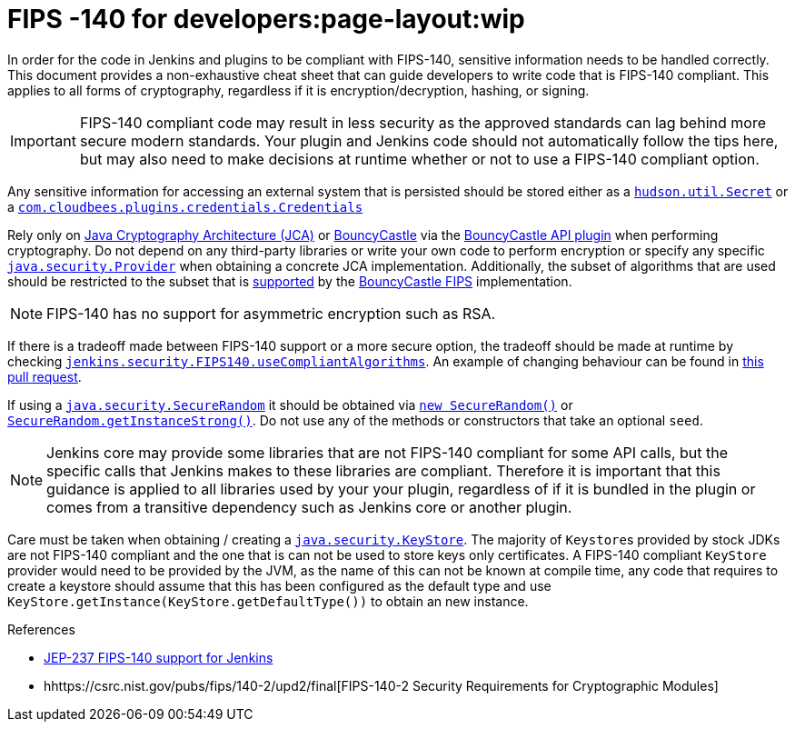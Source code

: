 = FIPS -140 for developers:page-layout:wip

In order for the code in Jenkins and plugins to be compliant with FIPS-140, sensitive information needs to be handled correctly.
This document provides a non-exhaustive cheat sheet that can guide developers to write code that is FIPS-140 compliant.
This applies to all forms of cryptography, regardless if it is encryption/decryption, hashing, or signing.

[IMPORTANT]
====
FIPS-140 compliant code may result in less security as the approved standards can lag behind more secure modern standards.
Your plugin and Jenkins code should not automatically follow the tips here, but may also need to make decisions at runtime whether or not to use a FIPS-140 compliant option.
====

Any sensitive information for accessing an external system that is persisted should be stored either as a link:https://javadoc.jenkins.io/hudson/util/Secret.html[`hudson.util.Secret`] or a link:https://javadoc.jenkins.io/plugin/credentials/com/cloudbees/plugins/credentials/Credentials.html[`com.cloudbees.plugins.credentials.Credentials`]

Rely only on link:https://docs.oracle.com/en/java/javase/11/security/java-cryptography-architecture-jca-reference-guide.html#GUID-3E0744CE-6AC7-4A6D-A1F6-6C01199E6920[Java Cryptography Architecture (JCA)] or link:https://bouncycastle.org/java.html[BouncyCastle] via the link:https://plugins.jenkins.io/bouncycastle-api/[BouncyCastle API plugin] when performing cryptography.
Do not depend on any third-party libraries or write your own code to perform encryption or specify any specific link:https://docs.oracle.com/en/java/javase/11/docs/api/java.base/java/security/Provider.html[`java.security.Provider`] when obtaining a concrete JCA implementation.
Additionally, the subset of algorithms that are used should be restricted to the subset that is link:https://csrc.nist.gov/projects/cryptographic-module-validation-program/certificate/3514[supported] by the link:https://downloads.bouncycastle.org/fips-java/BC-FJA-UserGuide-1.0.2.pdf[BouncyCastle FIPS] implementation.
[NOTE]
====
FIPS-140 has no support for asymmetric encryption such as RSA.
====

If there is a tradeoff made between FIPS-140 support or a more secure option, the tradeoff should be made at runtime by checking link:https://javadoc.jenkins.io/jenkins/security/FIPS140.html#useCompliantAlgorithms()[`jenkins.security.FIPS140.useCompliantAlgorithms`].
An example of changing behaviour can be found in link:https://github.com/jenkinsci/jenkins/pull/8483[this pull request].

If using a link:https://docs.oracle.com/en/java/javase/11/docs/api/java.base/java/security/SecureRandom.html[`java.security.SecureRandom`] it should be obtained via link:https://docs.oracle.com/en/java/javase/11/docs/api/java.base/java/security/SecureRandom.html#%3Cinit%3E()[`new SecureRandom()`] or link:https://docs.oracle.com/en/java/javase/11/docs/api/java.base/java/security/SecureRandom.html#getInstanceStrong()[`SecureRandom.getInstanceStrong()`].
Do not use any of the methods or constructors that take an optional `seed`.

[NOTE]
====
Jenkins core may provide some libraries that are not FIPS-140 compliant for some API calls, but the specific calls that Jenkins makes to these libraries are compliant.
Therefore it is important that this guidance is applied to all libraries used by your your plugin, regardless of if it is bundled in the plugin or comes from a transitive dependency such as Jenkins core or another plugin.

====

Care must be taken when obtaining / creating a link:https://docs.oracle.com/en/java/javase/11/docs/api/java.base/java/security/KeyStore.html[`java.security.KeyStore`].
The majority of ``Keystore``s provided by stock JDKs are not FIPS-140 compliant and the one that is can not be used to store keys only certificates.
A FIPS-140 compliant `KeyStore` provider would need to be provided by the JVM, as the name of this can not be known at compile time, any code that requires to create a keystore should assume that this has been configured as the default type and use `KeyStore.getInstance(KeyStore.getDefaultType())` to obtain an new instance.

.References
****
* https://github.com/jenkinsci/jep/blob/master/jep/237/README.adoc[JEP-237 FIPS-140 support for Jenkins]
* hhttps://csrc.nist.gov/pubs/fips/140-2/upd2/final[FIPS-140-2 Security Requirements for Cryptographic Modules]
****